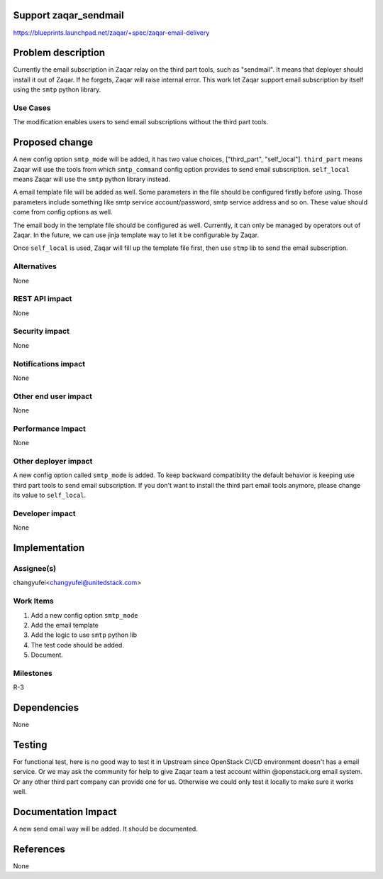 ..
     This work is aimed to implement zaqar email delivery
 through smtp service,and Chinese translation support.

Support zaqar_sendmail
==================================

https://blueprints.launchpad.net/zaqar/+spec/zaqar-email-delivery

Problem description
===================

Currently the email subscription in Zaqar relay on the third part tools, such
as "sendmail". It means that deployer should install it out of Zaqar. If he
forgets, Zaqar will raise internal error. This work let Zaqar support email
subscription by itself using the ``smtp`` python library.

Use Cases
---------

The modification enables users to send email subscriptions without the third
part tools.

Proposed change
===============

A new config option ``smtp_mode`` will be added, it has two value choices,
["third_part", "self_local"]. ``third_part`` means Zaqar will use the tools
from which ``smtp_command`` config option provides to send email subscription.
``self_local`` means Zaqar will use the ``smtp`` python library instead.

A email template file will be added as well. Some parameters in the file should
be configured firstly before using. Those parameters include something like
smtp service account/password, smtp service address and so on. These value
should come from config options as well.

The email body in the template file should be configured as well. Currently,
it can only be managed by operators out of Zaqar. In the future, we can use
jinja template way to let it be configurable by Zaqar.

Once ``self_local`` is used, Zaqar will fill up the template file first, then
use ``stmp`` lib to send the email subscription.

Alternatives
------------

None


REST API impact
---------------

None

Security impact
---------------

None

Notifications impact
--------------------

None


Other end user impact
---------------------

None

Performance Impact
------------------

None

Other deployer impact
---------------------

A new config option called ``smtp_mode`` is added. To keep backward
compatibility the default behavior is keeping use third part tools to send
email subscription. If you don't want to install the third part email tools
anymore, please change its value to ``self_local``.

Developer impact
----------------

None


Implementation
==============

Assignee(s)
-----------

changyufei<changyufei@unitedstack.com>

Work Items
----------

1. Add a new config option ``smtp_mode``
2. Add the email template
3. Add the logic to use ``smtp`` python lib
4. The test code should be added.
5. Document.

Milestones
----------

R-3


Dependencies
============

None

Testing
=======

For functional test, here is no good way to test it in Upstream since
OpenStack CI/CD environment doesn't has a email service. Or we may ask the
community for help to give Zaqar team a test account within @openstack.org
email system. Or any other third part company can provide one for us. Otherwise
we could only test it locally to make sure it works well.


Documentation Impact
====================

A new send email way will be added. It should be documented.

References
==========

None
